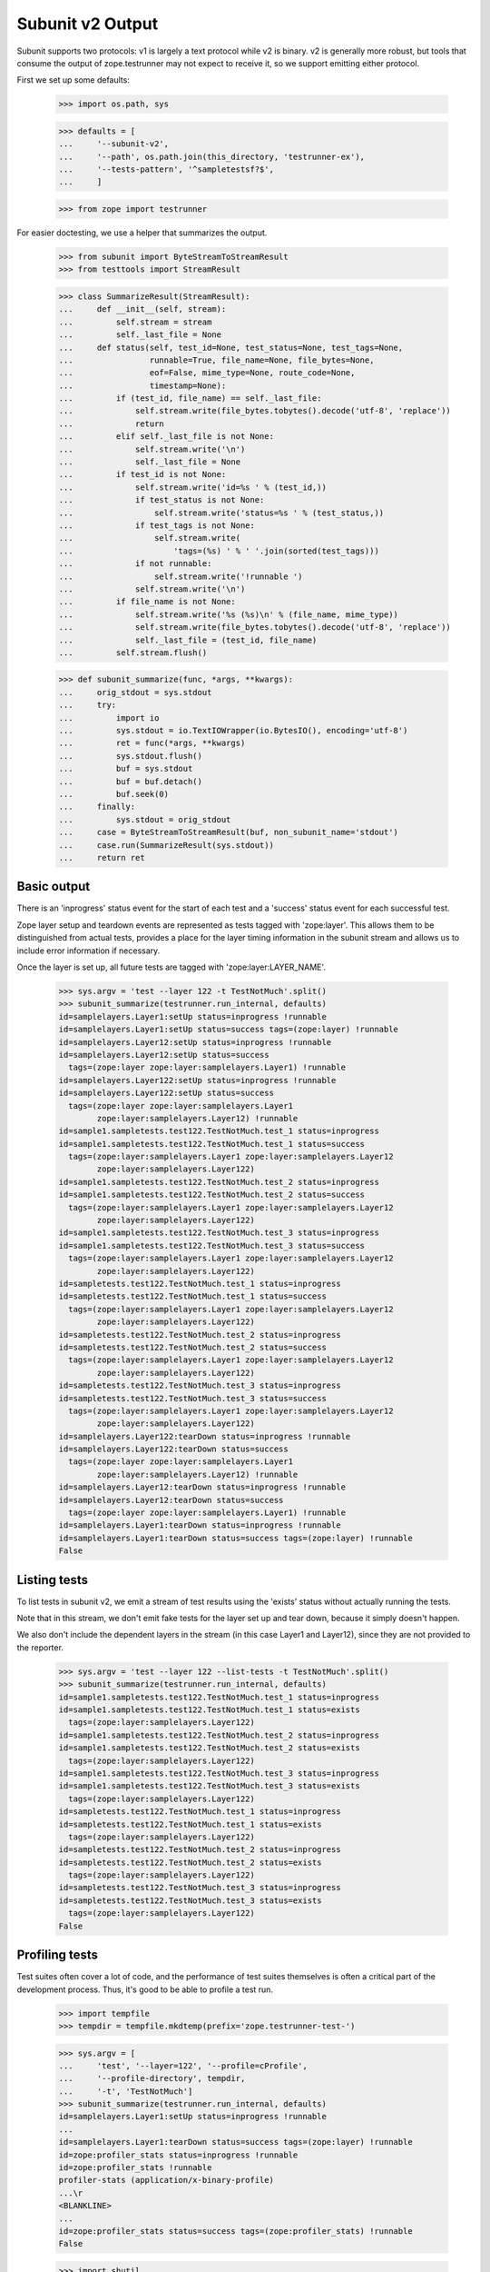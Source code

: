 Subunit v2 Output
=================

Subunit supports two protocols: v1 is largely a text protocol while v2 is
binary.  v2 is generally more robust, but tools that consume the output of
zope.testrunner may not expect to receive it, so we support emitting either
protocol.

First we set up some defaults:

    >>> import os.path, sys

    >>> defaults = [
    ...     '--subunit-v2',
    ...     '--path', os.path.join(this_directory, 'testrunner-ex'),
    ...     '--tests-pattern', '^sampletestsf?$',
    ...     ]

    >>> from zope import testrunner

For easier doctesting, we use a helper that summarizes the output.

    >>> from subunit import ByteStreamToStreamResult
    >>> from testtools import StreamResult

    >>> class SummarizeResult(StreamResult):
    ...     def __init__(self, stream):
    ...         self.stream = stream
    ...         self._last_file = None
    ...     def status(self, test_id=None, test_status=None, test_tags=None,
    ...                runnable=True, file_name=None, file_bytes=None,
    ...                eof=False, mime_type=None, route_code=None,
    ...                timestamp=None):
    ...         if (test_id, file_name) == self._last_file:
    ...             self.stream.write(file_bytes.tobytes().decode('utf-8', 'replace'))
    ...             return
    ...         elif self._last_file is not None:
    ...             self.stream.write('\n')
    ...             self._last_file = None
    ...         if test_id is not None:
    ...             self.stream.write('id=%s ' % (test_id,))
    ...             if test_status is not None:
    ...                 self.stream.write('status=%s ' % (test_status,))
    ...             if test_tags is not None:
    ...                 self.stream.write(
    ...                     'tags=(%s) ' % ' '.join(sorted(test_tags)))
    ...             if not runnable:
    ...                 self.stream.write('!runnable ')
    ...             self.stream.write('\n')
    ...         if file_name is not None:
    ...             self.stream.write('%s (%s)\n' % (file_name, mime_type))
    ...             self.stream.write(file_bytes.tobytes().decode('utf-8', 'replace'))
    ...             self._last_file = (test_id, file_name)
    ...         self.stream.flush()

    >>> def subunit_summarize(func, *args, **kwargs):
    ...     orig_stdout = sys.stdout
    ...     try:
    ...         import io
    ...         sys.stdout = io.TextIOWrapper(io.BytesIO(), encoding='utf-8')
    ...         ret = func(*args, **kwargs)
    ...         sys.stdout.flush()
    ...         buf = sys.stdout
    ...         buf = buf.detach()
    ...         buf.seek(0)
    ...     finally:
    ...         sys.stdout = orig_stdout
    ...     case = ByteStreamToStreamResult(buf, non_subunit_name='stdout')
    ...     case.run(SummarizeResult(sys.stdout))
    ...     return ret


Basic output
------------

There is an 'inprogress' status event for the start of each test and a
'success' status event for each successful test.

Zope layer setup and teardown events are represented as tests tagged with
'zope:layer'. This allows them to be distinguished from actual tests, provides
a place for the layer timing information in the subunit stream and allows us
to include error information if necessary.

Once the layer is set up, all future tests are tagged with
'zope:layer:LAYER_NAME'.

    >>> sys.argv = 'test --layer 122 -t TestNotMuch'.split()
    >>> subunit_summarize(testrunner.run_internal, defaults)
    id=samplelayers.Layer1:setUp status=inprogress !runnable
    id=samplelayers.Layer1:setUp status=success tags=(zope:layer) !runnable
    id=samplelayers.Layer12:setUp status=inprogress !runnable
    id=samplelayers.Layer12:setUp status=success
      tags=(zope:layer zope:layer:samplelayers.Layer1) !runnable
    id=samplelayers.Layer122:setUp status=inprogress !runnable
    id=samplelayers.Layer122:setUp status=success
      tags=(zope:layer zope:layer:samplelayers.Layer1
            zope:layer:samplelayers.Layer12) !runnable
    id=sample1.sampletests.test122.TestNotMuch.test_1 status=inprogress
    id=sample1.sampletests.test122.TestNotMuch.test_1 status=success
      tags=(zope:layer:samplelayers.Layer1 zope:layer:samplelayers.Layer12
            zope:layer:samplelayers.Layer122)
    id=sample1.sampletests.test122.TestNotMuch.test_2 status=inprogress
    id=sample1.sampletests.test122.TestNotMuch.test_2 status=success
      tags=(zope:layer:samplelayers.Layer1 zope:layer:samplelayers.Layer12
            zope:layer:samplelayers.Layer122)
    id=sample1.sampletests.test122.TestNotMuch.test_3 status=inprogress
    id=sample1.sampletests.test122.TestNotMuch.test_3 status=success
      tags=(zope:layer:samplelayers.Layer1 zope:layer:samplelayers.Layer12
            zope:layer:samplelayers.Layer122)
    id=sampletests.test122.TestNotMuch.test_1 status=inprogress
    id=sampletests.test122.TestNotMuch.test_1 status=success
      tags=(zope:layer:samplelayers.Layer1 zope:layer:samplelayers.Layer12
            zope:layer:samplelayers.Layer122)
    id=sampletests.test122.TestNotMuch.test_2 status=inprogress
    id=sampletests.test122.TestNotMuch.test_2 status=success
      tags=(zope:layer:samplelayers.Layer1 zope:layer:samplelayers.Layer12
            zope:layer:samplelayers.Layer122)
    id=sampletests.test122.TestNotMuch.test_3 status=inprogress
    id=sampletests.test122.TestNotMuch.test_3 status=success
      tags=(zope:layer:samplelayers.Layer1 zope:layer:samplelayers.Layer12
            zope:layer:samplelayers.Layer122)
    id=samplelayers.Layer122:tearDown status=inprogress !runnable
    id=samplelayers.Layer122:tearDown status=success
      tags=(zope:layer zope:layer:samplelayers.Layer1
            zope:layer:samplelayers.Layer12) !runnable
    id=samplelayers.Layer12:tearDown status=inprogress !runnable
    id=samplelayers.Layer12:tearDown status=success
      tags=(zope:layer zope:layer:samplelayers.Layer1) !runnable
    id=samplelayers.Layer1:tearDown status=inprogress !runnable
    id=samplelayers.Layer1:tearDown status=success tags=(zope:layer) !runnable
    False


Listing tests
-------------

To list tests in subunit v2, we emit a stream of test results using the
'exists' status without actually running the tests.

Note that in this stream, we don't emit fake tests for the layer set up and
tear down, because it simply doesn't happen.

We also don't include the dependent layers in the stream (in this case Layer1
and Layer12), since they are not provided to the reporter.

    >>> sys.argv = 'test --layer 122 --list-tests -t TestNotMuch'.split()
    >>> subunit_summarize(testrunner.run_internal, defaults)
    id=sample1.sampletests.test122.TestNotMuch.test_1 status=inprogress
    id=sample1.sampletests.test122.TestNotMuch.test_1 status=exists
      tags=(zope:layer:samplelayers.Layer122)
    id=sample1.sampletests.test122.TestNotMuch.test_2 status=inprogress
    id=sample1.sampletests.test122.TestNotMuch.test_2 status=exists
      tags=(zope:layer:samplelayers.Layer122)
    id=sample1.sampletests.test122.TestNotMuch.test_3 status=inprogress
    id=sample1.sampletests.test122.TestNotMuch.test_3 status=exists
      tags=(zope:layer:samplelayers.Layer122)
    id=sampletests.test122.TestNotMuch.test_1 status=inprogress
    id=sampletests.test122.TestNotMuch.test_1 status=exists
      tags=(zope:layer:samplelayers.Layer122)
    id=sampletests.test122.TestNotMuch.test_2 status=inprogress
    id=sampletests.test122.TestNotMuch.test_2 status=exists
      tags=(zope:layer:samplelayers.Layer122)
    id=sampletests.test122.TestNotMuch.test_3 status=inprogress
    id=sampletests.test122.TestNotMuch.test_3 status=exists
      tags=(zope:layer:samplelayers.Layer122)
    False


Profiling tests
---------------

Test suites often cover a lot of code, and the performance of test suites
themselves is often a critical part of the development process. Thus, it's
good to be able to profile a test run.

    >>> import tempfile
    >>> tempdir = tempfile.mkdtemp(prefix='zope.testrunner-test-')

    >>> sys.argv = [
    ...     'test', '--layer=122', '--profile=cProfile',
    ...     '--profile-directory', tempdir,
    ...     '-t', 'TestNotMuch']
    >>> subunit_summarize(testrunner.run_internal, defaults)
    id=samplelayers.Layer1:setUp status=inprogress !runnable
    ...
    id=samplelayers.Layer1:tearDown status=success tags=(zope:layer) !runnable
    id=zope:profiler_stats status=inprogress !runnable
    id=zope:profiler_stats !runnable
    profiler-stats (application/x-binary-profile)
    ...\r
    <BLANKLINE>
    ...
    id=zope:profiler_stats status=success tags=(zope:profiler_stats) !runnable
    False

    >>> import shutil
    >>> shutil.rmtree(tempdir)


Errors
------

Errors are recorded in the subunit stream as MIME-encoded chunks of text.

(With subunit v2, errors and failures are unfortunately conflated: see
https://bugs.launchpad.net/subunit/+bug/1740158.)

    >>> sys.argv = ['test', '--tests-pattern', '^sampletests_e$']
    >>> subunit_summarize(testrunner.run_internal, defaults)
    id=zope.testrunner.layer.UnitTests:setUp status=inprogress !runnable
    id=zope.testrunner.layer.UnitTests:setUp status=success tags=(zope:layer)
      !runnable
    id=sample2.sampletests_e.eek status=inprogress
    id=sample2.sampletests_e.eek
    traceback (text/x-traceback...)
    Failed doctest test for sample2.sampletests_e.eek
     testrunner-ex/sample2/sampletests_e.py", Line NNN, in eek
    <BLANKLINE>
    ----------------------------------------------------------------------
    File testrunner-ex/sample2/sampletests_e.py", Line NNN, in sample2.sampletests_e.eek
    Failed example:
        f()
    Exception raised:
        Traceback (most recent call last):
          File "<doctest sample2.sampletests_e.eek[0]>", Line NNN, in ?
            f()
     testrunner-ex/sample2/sampletests_e.py", Line NNN, in f
            g()
     testrunner-ex/sample2/sampletests_e.py", Line NNN, in g
            x = y + 1  # noqa: F821
           - __traceback_info__: I don't know what Y should be.
        NameError: name 'y' is not defined
    <BLANKLINE>
    id=sample2.sampletests_e.eek status=fail
      tags=(zope:layer:zope.testrunner.layer.UnitTests)
    id=sample2.sampletests_e.Test.test1 status=inprogress
    id=sample2.sampletests_e.Test.test1 status=success
      tags=(zope:layer:zope.testrunner.layer.UnitTests)
    id=sample2.sampletests_e.Test.test2 status=inprogress
    id=sample2.sampletests_e.Test.test2 status=success
      tags=(zope:layer:zope.testrunner.layer.UnitTests)
    id=sample2.sampletests_e.Test.test3 status=inprogress
    id=sample2.sampletests_e.Test.test3
    traceback (text/x-traceback...)
    Traceback (most recent call last):
     testrunner-ex/sample2/sampletests_e.py", Line NNN, in test3
        f()
     testrunner-ex/sample2/sampletests_e.py", Line NNN, in f
        g()
     testrunner-ex/sample2/sampletests_e.py", Line NNN, in g
        x = y + 1  # noqa: F821
       - __traceback_info__: I don't know what Y should be.
    NameError: name 'y' is not defined
    <BLANKLINE>
    id=sample2.sampletests_e.Test.test3 status=fail
      tags=(zope:layer:zope.testrunner.layer.UnitTests)
    id=sample2.sampletests_e.Test.test4 status=inprogress
    id=sample2.sampletests_e.Test.test4 status=success
      tags=(zope:layer:zope.testrunner.layer.UnitTests)
    id=sample2.sampletests_e.Test.test5 status=inprogress
    id=sample2.sampletests_e.Test.test5 status=success
      tags=(zope:layer:zope.testrunner.layer.UnitTests)
    id=e_rst status=inprogress
    id=e_rst
    traceback (text/x-traceback...)
    Failed doctest test for e.rst
     testrunner-ex/sample2/e.rst", line 0
    <BLANKLINE>
    ----------------------------------------------------------------------
    File testrunner-ex/sample2/e.rst", Line NNN, in e.rst
    Failed example:
        f()
    Exception raised:
        Traceback (most recent call last):
          File "<doctest e.rst[1]>", Line NNN, in ?
            f()
          File "<doctest e.rst[0]>", Line NNN, in f
            return x
        NameError: name 'x' is not defined
    <BLANKLINE>
    id=e_rst status=fail tags=(zope:layer:zope.testrunner.layer.UnitTests)
    id=zope.testrunner.layer.UnitTests:tearDown status=inprogress !runnable
    id=zope.testrunner.layer.UnitTests:tearDown status=success
      tags=(zope:layer) !runnable
    True


Capturing output
----------------

To avoid corrupting subunit streams, any output on stdout and stderr is
buffered; for failing and erroring tests, it is recorded in the subunit
stream as MIME-encoded chunks of text.

    >>> sys.argv = 'test -ssample2 --tests-pattern ^stdstreamstest$'.split()
    >>> subunit_summarize(testrunner.run_internal, defaults)
    id=zope.testrunner.layer.UnitTests:setUp status=inprogress !runnable
    id=zope.testrunner.layer.UnitTests:setUp status=success tags=(zope:layer)
      !runnable
    id=sample2.stdstreamstest.Test.test_stderr_error status=inprogress
    id=sample2.stdstreamstest.Test.test_stderr_error
    test-stderr (text/plain; charset="utf8")
    stderr output on error
    stderr buffer output on error
    <BLANKLINE>
    id=sample2.stdstreamstest.Test.test_stderr_error
    traceback (text/x-traceback...)
    Traceback (most recent call last):
     testrunner-ex/sample2/stdstreamstest.py", Line NNN, in test_stderr_error
        raise Exception("boom")
    Exception: boom
    <BLANKLINE>
    id=sample2.stdstreamstest.Test.test_stderr_error status=fail
      tags=(zope:layer:zope.testrunner.layer.UnitTests)
    id=sample2.stdstreamstest.Test.test_stderr_failure status=inprogress
    id=sample2.stdstreamstest.Test.test_stderr_failure
    test-stderr (text/plain; charset="utf8")
    stderr output on failure
    stderr buffer output on failure
    <BLANKLINE>
    id=sample2.stdstreamstest.Test.test_stderr_failure
    traceback (text/x-traceback...)
    Traceback (most recent call last):
     testrunner-ex/sample2/stdstreamstest.py", Line NNN, in test_stderr_failure
        self.assertTrue(False)
    AssertionError: False is not true
    <BLANKLINE>
    id=sample2.stdstreamstest.Test.test_stderr_failure status=fail
      tags=(zope:layer:zope.testrunner.layer.UnitTests)
    id=sample2.stdstreamstest.Test.test_stderr_success status=inprogress
    id=sample2.stdstreamstest.Test.test_stderr_success status=success
      tags=(zope:layer:zope.testrunner.layer.UnitTests)
    id=sample2.stdstreamstest.Test.test_stdout_error status=inprogress
    id=sample2.stdstreamstest.Test.test_stdout_error
    test-stdout (text/plain; charset="utf8")
    stdout output on error
    stdout buffer output on error
    <BLANKLINE>
    id=sample2.stdstreamstest.Test.test_stdout_error
    traceback (text/x-traceback...)
    Traceback (most recent call last):
     testrunner-ex/sample2/stdstreamstest.py", Line NNN, in test_stdout_error
        raise Exception("boom")
    Exception: boom
    <BLANKLINE>
    id=sample2.stdstreamstest.Test.test_stdout_error status=fail
      tags=(zope:layer:zope.testrunner.layer.UnitTests)
    id=sample2.stdstreamstest.Test.test_stdout_failure status=inprogress
    id=sample2.stdstreamstest.Test.test_stdout_failure
    test-stdout (text/plain; charset="utf8")
    stdout output on failure
    stdout buffer output on failure
    <BLANKLINE>
    id=sample2.stdstreamstest.Test.test_stdout_failure
    traceback (text/x-traceback...)
    Traceback (most recent call last):
     testrunner-ex/sample2/stdstreamstest.py", Line NNN, in test_stdout_failure
        self.assertTrue(False)
    AssertionError: False is not true
    <BLANKLINE>
    id=sample2.stdstreamstest.Test.test_stdout_failure status=fail
      tags=(zope:layer:zope.testrunner.layer.UnitTests)
    id=sample2.stdstreamstest.Test.test_stdout_success status=inprogress
    id=sample2.stdstreamstest.Test.test_stdout_success status=success
      tags=(zope:layer:zope.testrunner.layer.UnitTests)
    id=zope.testrunner.layer.UnitTests:tearDown status=inprogress !runnable
    id=zope.testrunner.layer.UnitTests:tearDown status=success
      tags=(zope:layer) !runnable
    True


Layers that can't be torn down
------------------------------

A layer can have a tearDown method that raises NotImplementedError. If this is
the case, the subunit stream will say that the layer skipped its tearDown.

    >>> sys.argv = 'test -ssample2 --tests-pattern sampletests_ntd$'.split()
    >>> subunit_summarize(testrunner.run_internal, defaults)
    id=sample2.sampletests_ntd.Layer:setUp status=inprogress !runnable
    id=sample2.sampletests_ntd.Layer:setUp status=success tags=(zope:layer)
      !runnable
    id=sample2.sampletests_ntd.TestSomething.test_something status=inprogress
    id=sample2.sampletests_ntd.TestSomething.test_something status=success
      tags=(zope:layer:sample2.sampletests_ntd.Layer)
    id=sample2.sampletests_ntd.Layer:tearDown status=inprogress !runnable
    id=sample2.sampletests_ntd.Layer:tearDown !runnable
    reason (text/plain...)
    tearDown not supported
    id=sample2.sampletests_ntd.Layer:tearDown status=skip tags=(zope:layer)
      !runnable
    False


Layer failures
--------------

If a layer's setUp or tearDown method fails in some other way, this is shown
in the subunit stream.

    >>> sys.argv = 'test --tests-pattern ^brokenlayer$'.split()
    >>> subunit_summarize(testrunner.run_internal, defaults)
    id=brokenlayer.BrokenSetUpLayer:setUp status=inprogress !runnable
    id=brokenlayer.BrokenSetUpLayer:setUp
    traceback (text/x-traceback...)
    Traceback (most recent call last):
    ...
    ValueError: No value is good enough for me!
    <BLANKLINE>
    id=brokenlayer.BrokenSetUpLayer:setUp status=fail tags=(zope:layer)
    ...
    id=brokenlayer.BrokenTearDownLayer:tearDown status=inprogress !runnable
    id=brokenlayer.BrokenTearDownLayer:tearDown
    traceback (text/x-traceback...)
    Traceback (most recent call last):
    ...
    TypeError: You are not my type.  No-one is my type!
    <BLANKLINE>
    id=brokenlayer.BrokenTearDownLayer:tearDown status=fail tags=(zope:layer)
    True


Module import errors
--------------------

We report module import errors too. They get encoded as tests with errors. The
name of the test is the module that could not be imported, the test's result
is an error containing the traceback. These "tests" are tagged with
zope:import_error.

Let's run tests including a module with some bad syntax:

    >>> sys.argv = [
    ...     'test', '--tests-pattern', '^(badsyntax|sampletests(f|_i)?)$',
    ...     '--layer', '1']
    >>> subunit_summarize(testrunner.run_internal, defaults)
    id=sample2.badsyntax status=inprogress
    id=sample2.badsyntax
    traceback (text/x-traceback...)...
      File "/home/benji/workspace/all-the-trunks/zope.testrunner/src/zope/testrunner/testrunner-ex/sample2/badsyntax.py", line 16
        importx unittest  # noqa: E999
                    ...^
    SyntaxError: invalid syntax...
    <BLANKLINE>
    id=sample2.badsyntax status=fail tags=(zope:import_error)
    id=sample2.sample21.sampletests_i status=inprogress
    id=sample2.sample21.sampletests_i
    traceback (text/x-traceback...)
    Traceback (most recent call last):
      File "/home/benji/workspace/all-the-trunks/zope.testrunner/src/zope/testrunner/testrunner-ex/sample2/sample21/sampletests_i.py", line 16, in <module>
        import zope.testrunner.huh  # noqa: F401...
    ModuleNotFoundError: No module named 'zope.testrunner.huh'
    <BLANKLINE>
    id=sample2.sample21.sampletests_i status=fail tags=(zope:import_error)
    id=sample2.sample23.sampletests_i status=inprogress
    id=sample2.sample23.sampletests_i
    traceback (text/x-traceback...)
    Traceback (most recent call last):
      File "/home/benji/workspace/all-the-trunks/zope.testrunner/src/zope/testrunner/testrunner-ex/sample2/sample23/sampletests_i.py", line 17, in <module>
        class Test(unittest.TestCase):
      File "/home/benji/workspace/all-the-trunks/zope.testrunner/src/zope/testrunner/testrunner-ex/sample2/sample23/sampletests_i.py", line 22, in Test
        raise TypeError('eek')
    TypeError: eek
    <BLANKLINE>
    id=sample2.sample23.sampletests_i status=fail tags=(zope:import_error)
    id=samplelayers.Layer1:setUp status=inprogress...
    ...
    True


Tests in subprocesses
---------------------

If the tearDown method raises NotImplementedError and there are remaining
layers to run, the test runner will restart itself as a new process,
resuming tests where it left off:

    >>> sys.argv = [testrunner_script, '--tests-pattern', 'sampletests_ntd$']
    >>> subunit_summarize(testrunner.run_internal, defaults)
    id=sample1.sampletests_ntd.Layer:setUp status=inprogress !runnable
    id=sample1.sampletests_ntd.Layer:setUp status=success tags=(zope:layer)
      !runnable
    id=sample1.sampletests_ntd.TestSomething.test_something status=inprogress
    id=sample1.sampletests_ntd.TestSomething.test_something status=success
      tags=(zope:layer:sample1.sampletests_ntd.Layer)
    id=sample1.sampletests_ntd.Layer:tearDown status=inprogress !runnable
    id=sample1.sampletests_ntd.Layer:tearDown !runnable
    reason (text/plain...)
    tearDown not supported
    id=sample1.sampletests_ntd.Layer:tearDown status=skip tags=(zope:layer)
      !runnable
    id=Running in a subprocess. status=inprogress !runnable
    id=Running in a subprocess. status=success tags=(zope:info_suboptimal)
      !runnable
    id=sample2.sampletests_ntd.Layer:setUp status=inprogress !runnable
    id=sample2.sampletests_ntd.Layer:setUp status=success tags=(zope:layer)
      !runnable
    id=sample2.sampletests_ntd.TestSomething.test_something status=inprogress
    id=sample2.sampletests_ntd.TestSomething.test_something status=success
      tags=(zope:layer:sample2.sampletests_ntd.Layer)
    id=sample2.sampletests_ntd.Layer:tearDown status=inprogress !runnable
    id=sample2.sampletests_ntd.Layer:tearDown !runnable
    reason (text/plain...)
    tearDown not supported
    id=sample2.sampletests_ntd.Layer:tearDown status=skip tags=(zope:layer)
      !runnable
    id=Running in a subprocess. status=inprogress !runnable
    id=Running in a subprocess. status=success tags=(zope:info_suboptimal)
      !runnable
    id=sample3.sampletests_ntd.Layer:setUp status=inprogress !runnable
    id=sample3.sampletests_ntd.Layer:setUp status=success tags=(zope:layer)
      !runnable
    id=sample3.sampletests_ntd.TestSomething.test_error1 status=inprogress
    id=sample3.sampletests_ntd.TestSomething.test_error1
    traceback (text/x-traceback...)
    Traceback (most recent call last):
     testrunner-ex/sample3/sampletests_ntd.py", Line NNN, in test_error1
        raise TypeError("Can we see errors")
    TypeError: Can we see errors
    <BLANKLINE>
    id=sample3.sampletests_ntd.TestSomething.test_error1 status=fail
      tags=(zope:layer:sample3.sampletests_ntd.Layer)
    id=sample3.sampletests_ntd.TestSomething.test_error2 status=inprogress
    id=sample3.sampletests_ntd.TestSomething.test_error2
    traceback (text/x-traceback...)
    Traceback (most recent call last):
     testrunner-ex/sample3/sampletests_ntd.py", Line NNN, in test_error2
        raise TypeError("I hope so")
    TypeError: I hope so
    <BLANKLINE>
    id=sample3.sampletests_ntd.TestSomething.test_error2 status=fail
      tags=(zope:layer:sample3.sampletests_ntd.Layer)
    id=sample3.sampletests_ntd.TestSomething.test_fail1 status=inprogress
    id=sample3.sampletests_ntd.TestSomething.test_fail1
    traceback (text/x-traceback...)
    Traceback (most recent call last):
     testrunner-ex/sample3/sampletests_ntd.py", Line NNN, in test_fail1
        self.assertEqual(1, 2)
    AssertionError: 1 != 2
    <BLANKLINE>
    id=sample3.sampletests_ntd.TestSomething.test_fail1 status=fail
      tags=(zope:layer:sample3.sampletests_ntd.Layer)
    id=sample3.sampletests_ntd.TestSomething.test_fail2 status=inprogress
    id=sample3.sampletests_ntd.TestSomething.test_fail2
    traceback (text/x-traceback...)
    Traceback (most recent call last):
     testrunner-ex/sample3/sampletests_ntd.py", Line NNN, in test_fail2
        self.assertEqual(1, 3)
    AssertionError: 1 != 3
    <BLANKLINE>
    id=sample3.sampletests_ntd.TestSomething.test_fail2 status=fail
      tags=(zope:layer:sample3.sampletests_ntd.Layer)
    id=sample3.sampletests_ntd.TestSomething.test_something status=inprogress
    id=sample3.sampletests_ntd.TestSomething.test_something status=success
      tags=(zope:layer:sample3.sampletests_ntd.Layer)
    id=sample3.sampletests_ntd.TestSomething.test_something_else
      status=inprogress
    id=sample3.sampletests_ntd.TestSomething.test_something_else status=success
      tags=(zope:layer:sample3.sampletests_ntd.Layer)
    id=sample3.sampletests_ntd.Layer:tearDown status=inprogress !runnable
    id=sample3.sampletests_ntd.Layer:tearDown !runnable
    reason (text/plain...)
    tearDown not supported
    id=sample3.sampletests_ntd.Layer:tearDown status=skip tags=(zope:layer)
      !runnable
    True

Note that debugging doesn't work when running tests in a subprocess:

    >>> sys.argv = [testrunner_script, '--tests-pattern', 'sampletests_ntd$',
    ...             '-D', ]
    >>> subunit_summarize(testrunner.run_internal, defaults)
    id=sample1.sampletests_ntd.Layer:setUp status=inprogress !runnable
    id=sample1.sampletests_ntd.Layer:setUp status=success tags=(zope:layer)
      !runnable
    id=sample1.sampletests_ntd.TestSomething.test_something status=inprogress
    id=sample1.sampletests_ntd.TestSomething.test_something status=success
      tags=(zope:layer:sample1.sampletests_ntd.Layer)
    id=sample1.sampletests_ntd.Layer:tearDown status=inprogress !runnable
    id=sample1.sampletests_ntd.Layer:tearDown !runnable
    reason (text/plain...)
    tearDown not supported
    id=sample1.sampletests_ntd.Layer:tearDown status=skip tags=(zope:layer)
      !runnable
    id=Running in a subprocess. status=inprogress !runnable
    id=Running in a subprocess. status=success tags=(zope:info_suboptimal)
      !runnable
    id=sample2.sampletests_ntd.Layer:setUp status=inprogress !runnable
    id=sample2.sampletests_ntd.Layer:setUp status=success tags=(zope:layer)
      !runnable
    id=sample2.sampletests_ntd.TestSomething.test_something status=inprogress
    id=sample2.sampletests_ntd.TestSomething.test_something status=success
      tags=(zope:layer:sample2.sampletests_ntd.Layer)
    id=sample2.sampletests_ntd.Layer:tearDown status=inprogress !runnable
    id=sample2.sampletests_ntd.Layer:tearDown !runnable
    reason (text/plain...)
    tearDown not supported
    id=sample2.sampletests_ntd.Layer:tearDown status=skip tags=(zope:layer)
      !runnable
    id=Running in a subprocess. status=inprogress !runnable
    id=Running in a subprocess. status=success tags=(zope:info_suboptimal)
      !runnable
    id=sample3.sampletests_ntd.Layer:setUp status=inprogress !runnable
    id=sample3.sampletests_ntd.Layer:setUp status=success tags=(zope:layer)
      !runnable
    id=sample3.sampletests_ntd.TestSomething.test_error1 status=inprogress
    id=sample3.sampletests_ntd.TestSomething.test_error1
    traceback (text/x-traceback...)
    Traceback (most recent call last):
      File "/usr/lib/python3.11/unittest.py", line 305, in debug
        getattr(self, self._testMethodName)()
      File "/home/jml/src/zope.testrunner/subunit-output-formatter/src/zope/testing/testrunner/testrunner-ex/sample3/sampletests_ntd.py", line 42, in test_error1
        raise TypeError("Can we see errors")
    TypeError: Can we see errors
    <BLANKLINE>
    id=sample3.sampletests_ntd.TestSomething.test_error1 status=fail
      tags=(zope:layer:sample3.sampletests_ntd.Layer)
    id=Can't post-mortem debug when running a layer as a subprocess!
      status=inprogress !runnable
    id=Can't post-mortem debug when running a layer as a subprocess!
      status=success
      tags=(zope:error_with_banner zope:layer:sample3.sampletests_ntd.Layer)
      !runnable
    id=sample3.sampletests_ntd.TestSomething.test_error2 status=inprogress
    id=sample3.sampletests_ntd.TestSomething.test_error2
    traceback (text/x-traceback...)
    Traceback (most recent call last):
      File "/usr/lib/python3.11/unittest.py", line 305, in debug
        getattr(self, self._testMethodName)()
      File "/home/jml/src/zope.testrunner/subunit-output-formatter/src/zope/testing/testrunner/testrunner-ex/sample3/sampletests_ntd.py", line 45, in test_error2
        raise TypeError("I hope so")
    TypeError: I hope so
    <BLANKLINE>
    id=sample3.sampletests_ntd.TestSomething.test_error2 status=fail
      tags=(zope:layer:sample3.sampletests_ntd.Layer)
    id=Can't post-mortem debug when running a layer as a subprocess!
      status=inprogress !runnable
    id=Can't post-mortem debug when running a layer as a subprocess!
      status=success
      tags=(zope:error_with_banner zope:layer:sample3.sampletests_ntd.Layer)
      !runnable
    id=sample3.sampletests_ntd.TestSomething.test_fail1 status=inprogress
    id=sample3.sampletests_ntd.TestSomething.test_fail1
    traceback (text/x-traceback...)
    Traceback (most recent call last):
      File "/usr/lib/python3.11/unittest.py", line 305, in debug
        getattr(self, self._testMethodName)()
      File "/home/jml/src/zope.testrunner/subunit-output-formatter/src/zope/testing/testrunner/testrunner-ex/sample3/sampletests_ntd.py", line 48, in test_fail1
        self.assertEqual(1, 2)
      File "/usr/lib/python3.11/unittest.py", line 350, in failUnlessEqual
        (msg or '%r != %r' % (first, second))
    AssertionError: 1 != 2
    <BLANKLINE>
    id=sample3.sampletests_ntd.TestSomething.test_fail1 status=fail
      tags=(zope:layer:sample3.sampletests_ntd.Layer)
    id=Can't post-mortem debug when running a layer as a subprocess!
      status=inprogress !runnable
    id=Can't post-mortem debug when running a layer as a subprocess!
      status=success
      tags=(zope:error_with_banner zope:layer:sample3.sampletests_ntd.Layer)
      !runnable
    id=sample3.sampletests_ntd.TestSomething.test_fail2 status=inprogress
    id=sample3.sampletests_ntd.TestSomething.test_fail2
    traceback (text/x-traceback...)
    Traceback (most recent call last):
      File "/usr/lib/python3.11/unittest.py", line 305, in debug
        getattr(self, self._testMethodName)()
      File "/home/jml/src/zope.testrunner/subunit-output-formatter/src/zope/testing/testrunner/testrunner-ex/sample3/sampletests_ntd.py", line 51, in test_fail2
        self.assertEqual(1, 3)
      File "/usr/lib/python3.11/unittest.py", line 350, in failUnlessEqual
        (msg or '%r != %r' % (first, second))
    AssertionError: 1 != 3
    <BLANKLINE>
    id=sample3.sampletests_ntd.TestSomething.test_fail2 status=fail
      tags=(zope:layer:sample3.sampletests_ntd.Layer)
    id=Can't post-mortem debug when running a layer as a subprocess!
      status=inprogress !runnable
    id=Can't post-mortem debug when running a layer as a subprocess!
      status=success
      tags=(zope:error_with_banner zope:layer:sample3.sampletests_ntd.Layer)
      !runnable
    id=sample3.sampletests_ntd.TestSomething.test_something status=inprogress
    id=sample3.sampletests_ntd.TestSomething.test_something status=success
      tags=(zope:layer:sample3.sampletests_ntd.Layer)
    id=sample3.sampletests_ntd.TestSomething.test_something_else
      status=inprogress
    id=sample3.sampletests_ntd.TestSomething.test_something_else status=success
      tags=(zope:layer:sample3.sampletests_ntd.Layer)
    id=sample3.sampletests_ntd.Layer:tearDown status=inprogress !runnable
    id=sample3.sampletests_ntd.Layer:tearDown !runnable
    reason (text/plain...)
    tearDown not supported
    id=sample3.sampletests_ntd.Layer:tearDown status=skip tags=(zope:layer)
      !runnable
    True


Support skipped tests
---------------------

    >>> directory_with_skipped_tests = os.path.join(this_directory,
    ...                                             'testrunner-ex-skip')
    >>> skip_defaults = [
    ...     '--path', directory_with_skipped_tests,
    ...     '--tests-pattern', '^sample_skipped_tests$',
    ...  ]
    >>> sys.argv = ['test']
    >>> subunit_summarize(
    ...     testrunner.run_internal,
    ...     skip_defaults + ["--subunit-v2", "-t", "TestSkipppedNoLayer"])
    id=zope.testrunner.layer.UnitTests:setUp status=inprogress !runnable
    id=zope.testrunner.layer.UnitTests:setUp status=success tags=(zope:layer)
      !runnable
    id=sample_skipped_tests.TestSkipppedNoLayer.test_skipped status=inprogress
    id=sample_skipped_tests.TestSkipppedNoLayer.test_skipped
    reason (text/plain...)
    I'm a skipped test!
    id=sample_skipped_tests.TestSkipppedNoLayer.test_skipped status=skip
      tags=(zope:layer:zope.testrunner.layer.UnitTests)
    id=zope.testrunner.layer.UnitTests:tearDown status=inprogress !runnable
    id=zope.testrunner.layer.UnitTests:tearDown status=success
      tags=(zope:layer) !runnable
    False

